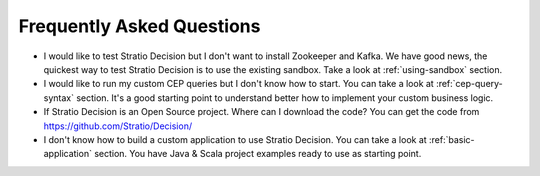 Frequently Asked Questions
**************************

* I would like to test Stratio Decision but I don't want to install Zookeeper and Kafka. We have good news, the quickest way to test Stratio Decision is to use the existing sandbox. Take a look at :ref:`using-sandbox` section.

* I would like to run my custom CEP queries but I don't know how to start. You can take a look at :ref:`cep-query-syntax` section. It's a good starting point to understand better how to implement your custom business logic.

* If Stratio Decision is an Open Source project. Where can I download the code? You can get the code from https://github.com/Stratio/Decision/

* I don't know how to build a custom application to use Stratio Decision. You can take a look at :ref:`basic-application` section. You have Java & Scala project examples ready to use as starting point.

